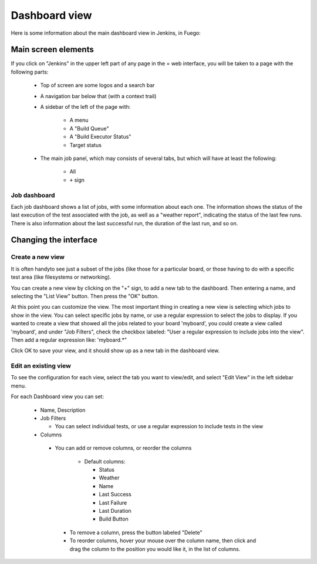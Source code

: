 .. _dashboard_view:

################
Dashboard view
################


Here is some information about the main dashboard view in Jenkins, in
Fuego:

=========================
Main screen elements
=========================

If you click on "Jenkins" in the upper left
part of any page in the = web interface, you will be taken to a page
with the following parts:

 * Top of screen are some logos and a search bar
 * A navigation bar below that (with a context trail)
 * A sidebar of the left of the page with:

    * A menu
    * A "Build Queue"
    * A "Build Executor Status"
    * Target status

 * The main job panel, which may consists of several tabs, but
   which will have at least the following:

    * All
    * ``+`` sign

Job dashboard
==============

Each job dashboard shows a list of jobs, with some
information about each one.  The information shows the status of the
last execution of the test associated with the job, as well as a
"weather report", indicating the status of the last few runs.  There
is also information about the last successful run, the duration of the
last run, and so on.

============================
Changing the interface
============================

Create a new view
==================

It is often handyto see just a subset of the jobs
(like those for a particular board,
or those having to do with a specific test area (like filesystems or
networking).

You can create a new view by clicking on the "+" sign, to add a new
tab to the dashboard.  Then entering a name, and selecting the "List
View" button.  Then press the "OK" button.

At this point you can customize the view.  The most important thing in
creating a new view is selecting which jobs to show in the view.  You
can select specific jobs by name, or use a regular expression to
select the jobs to display.  If you wanted to create a view that
showed all the jobs related to your board 'myboard', you could create
a view called 'myboard', and under "Job Filters",  check the checkbox
labeled: "User a regular expression to include jobs into the view".
Then add a regular expression like: 'myboard.*"

Click OK to save your view, and it should show up as a new tab in the
dashboard view.

Edit an existing view
=======================

To see the configuration for each view,
select the tab you want to view/edit, and select "Edit View" in the
left sidebar menu.

For each Dashboard view you can set:

 * Name, Description
 * Job Filters

   * You can select individual tests, or use a regular expression to
     include tests in the view

 * Columns

  * You can add or remove columns, or reorder the columns

     * Default columns:

       * Status
       * Weather
       * Name
       * Last Success
       * Last Failure
       * Last Duration
       * Build Button

   * To remove a column, press the button labeled "Delete"
   * To reorder columns, hover your mouse over the column name, then
     click and drag the column to the position you would like it, in
     the list of columns.
